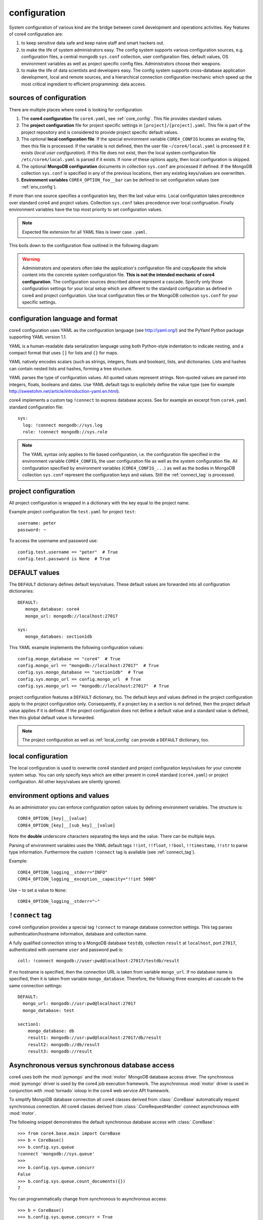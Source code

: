 .. _config:

#############
configuration
#############

System configuration of various kind are the bridge between core4 development
and operations activities. Key features of core4 configuration are:

#. to keep sensitive data safe and keep naive staff and smart hackers out.
#. to make the life of system administrators easy. The config system supports
   various configuration sources, e.g. configuration files, a central mongodb
   ``sys.conf`` collection, user configuration files, default values, OS
   environment variables as well as project specific config files.
   Administrators choose their weapons.
#. to make the life of data scientists and developers easy. The config system
   supports cross-database application development, local and remote sources,
   and a hierarchical connection configuration mechanic which speed up the most
   critical ingredient to efficient programming: data access.


sources of configuration
========================

There are multiple places where core4 is looking for configuration.

#. The **core4 configuration** file ``core4.yaml``, see
   :ref:`core_config`. This file provides standard values.
#. The **project configuration** file for project specific settings in
   ``[project]/[project].yaml``. This file is part of the project repository and
   is considered to provide project specific default values.
#. The optional **local configuration file**. If the special environment
   variable ``CORE4_CONFIG`` locates an existing file, then this file is
   processed. If the variable is not defined, then the user file
   ``~/core4/local.yaml`` is processed if it exists (*local user
   configuration*). If this file does not exist, then the local system
   configuration file ``/etc/core4/local.yaml`` is parsed if it exists.
   If none of these options apply, then local configuration is skipped.
#. The optional **MongoDB configuration** documents in collection ``sys.conf``
   are processed if defined. If the MongoDB collection ``sys.conf`` is
   specified in any of the previous locations, then any existing keys/values
   are overwritten.
#. **Environment variables** ``CORE4_OPTION_foo__bar`` can be defined to set
   configuration values (see :ref:`env_config`).

If more than one source specifies a configuration key, then the last value
wins. Local configuration takes precedence over standard core4 and project
values. Collection ``sys.conf`` takes precedence over local configruation.
Finally environment variables have the top most priority to set configuration
values.


.. note:: Expected file extension for all YAML files is lower case ``.yaml``.


This boils down to the configuration flow outlined in the following diagram:

.. figure:: _static/config.png
   :scale: 100 %
   :alt: configuration flow


.. warning:: Administrators and operators often take the application's
             configuration file and copy&paste the whole content into the
             concrete system configuration file. **This is not the intended
             mechanic of core4 configuration**. The configuration sources
             described above represent a cascade. Specify only those
             configuration settings for your local setup which are different
             to the standard configuration as defined in core4 and project
             configuration. Use local configuration files or the MongoDB
             collection ``sys.conf`` for your specific settings.


configuration language and format
=================================

core4 configuration uses YAML as the configuration language (see
http://yaml.org/) and the PyYaml Python package supporting YAML version 1.1.

YAML is a human-readable data serialization language using both Python-style
indentation to indicate nesting, and a compact format that uses ``[]`` for
lists and ``{}`` for maps.

YAML natively encodes scalars (such as strings, integers, floats and boolean),
lists, and dictionaries. Lists and hashes can contain nested lists and hashes,
forming a tree structure.

YAML parses the type of configuration values. All quoted values represent
strings. Non-quoted values are parsed into integers, floats, booleans and
dates. Use YAML default tags to explicitely define the value type (see for
example http://sweetohm.net/article/introduction-yaml.en.html).

core4 implements a custom tag ``!connect`` to express database access. See for
example an excerpt from ``core4.yaml`` standard configuration file::

    sys:
      log: !connect mongodb://sys.log
      role: !connect mongodb://sys.role


.. note:: The YAML syntax only applies to file based configuration, i.e. the
          configuration file specified in the environment variable
          ``CORE4_CONFIG``, the user configuration file as well as the system
          configuration file. All configuration specified by environment
          variables (``CORE4_CONFIG_...``) as well as the bodies in
          MongoDB collection ``sys.conf`` represent the configuration keys and
          values. Still the :ref:`connect_tag` is processed.


project configuration
=====================

All project configuration is wrapped in a dictionary with the key equal to the
project name.

Example project configuration file ``test.yaml`` for project ``test``::

    username: peter
    password: ~

To access the username and password use::

    config.test.username == "peter"  # True
    config.test.password is None  # True


DEFAULT values
==============

The ``DEFAULT`` dictionary defines default keys/values. These default values
are forwarded into all configuration dictionaries::

    DEFAULT:
       mongo_database: core4
       mongo_url: mongodb://localhost:27017

    sys:
       mongo_databaes: section1db


This YAML example implements the following configuration values::

    config.mongo_database == "core4"  # True
    config.mongo_url == "mongodb://localhost:27017"  # True
    config.sys.mongo_database == "section1db"  # True
    config.sys.mongo_url == config.mongo_url  # True
    config.sys.mongo_url == "mongodb://localhost:27017"  # True


project configuration features a ``DEFAULT`` dictionary, too. The default keys
and values defined in the project configuration apply to the project
configuration only. Consequently, if a project key in a section is not defined,
then the project default value applies if it is defined. If the project
configuration does not define a default value and a standard value is
defined, then this global default value is forwarded.

.. note:: The project configuration as well as :ref:`local_config` can provide a
          ``DEFAULT`` dictionary, too.


.. _local_config:

local configuration
===================

The local configuration is used to overwrite core4 standard and project
configuration keys/values for your concrete system setup. You can only specify
keys which are either present in core4 standard  (``core4.yaml``) or
project configuration. All other keys/values are silently ignored.


.. _env_config:

environment options and values
==============================

As an administrator you can enforce configuration option values by defining
environment variables. The structure is::

    CORE4_OPTION_[key]__[value]
    CORE4_OPTION_[key]__[sub_key]__[value]

Note the **double** underscore characters separating the keys and the value.
There can be multiple keys.

Parsing of environment variables uses the YAML default tags ``!!int``,
``!!float``, ``!!bool``, ``!!timestamp``, ``!!str`` to parse type information.
Furthermore the custom ``!connect`` tag is available (see
:ref:`connect_tag`).


Example::

    CORE4_OPTION_logging__stderr="INFO"
    CORE4_OPTION_logging__exception__capacity="!!int 5000"


Use ``~`` to set a value to ``None``::

    CORE4_OPTION_logging__stderr="~"


.. _connect_tag:

``!connect`` tag
================

core4 configuration provides a special tag ``!connect`` to manage database
connection settings. This tag parses authentication/hostname information,
database and collection name.

A fully qualified connection string to a MongoDB database ``testdb``,
collection ``result`` at ``localhost``, port ``27017``, authenticated with
username ``user`` and password ``pwd`` is::

    coll: !connect mongodb://user:pwd@localhost:27017/testdb/result


If no hostname is specified, then the connection URL is taken from variable
``mongo_url``. If no database name is specified, then it is taken from
variable ``mongo_database``. Therefore, the following three examples all
cascade to the same connection settings::

    DEFAULT:
      mongo_url: mongodb://usr:pwd@localhost:27017
      mongo_database: test

    section1:
        mongo_database: db
        result1: mongodb://usr:pwd@localhost:27017/db/result
        result2: mongodb://db/result
        result3: mongodb://result


Asynchronous versus synchronous database access
===============================================

core4 uses both the :mod:`pymongo` and the :mod:`motor` MongoDB database access
driver. The synchronous :mod:`pymongo` driver is used by the core4 job
execution framework. The asynchronous :mod:`motor` driver is used in
conjunction with :mod:`tornado` ioloop in the core4 web service API framework.

To simplify MongoDB database connection all core4 classes derived from
:class:`.CoreBase` automatically request synchronous connection. All core4
classes derived from :class:`.CoreRequestHandler` connect asynchronous with
:mod:`motor`.

The following snippet demonstrates the default synchronous database access
with :class:`.CoreBase`::

    >>> from core4.base.main import CoreBase
    >>> b = CoreBase()
    >>> b.config.sys.queue
    !connect 'mongodb://sys.queue'
    >>>
    >>> b.config.sys.queue.concurr
    False
    >>> b.config.sys.queue.count_documents({})
    7

You can programmatically change from synchronous to asynchronous access::

    >>> b = CoreBase()
    >>> b.config.sys.queue.concurr = True
    >>> await b.config.sys.queue.count_documents({})
    7


You can also use the explicit method ``.connect_async``::

    >>> b = CoreBase()
    >>> b.config.sys.queue.connect_async()
    >>> await b.config.sys.queue.count_documents({})


The following example demonstrates the default connection setting with
:class:`.CoreBaseHandler`. This class is the parent class of
:class:`.CoreRequestHandler`::

    >>> from core4.api.v1.request.main import CoreBaseHandler
    >>> base = CoreBaseHandler()
    >>> base.config.sys.queue.concurr
    True
    >>> await base.config.sys.queue.count_documents({})
    7


.. note:: There are certain connections within the core4 ReST API
          framework which use synchronous database connectivity. These are
          connections to collection ``sys.log`` and ``sys.event`` where core4
          utilises special MongoDB features of *write concern* for performance
          reasons. For this special database access we to build on top of the
          asycnhronous ioloop feature.


MongoDB collection ``sys.conf``
===============================

If you prefer to use a central MongoDB database collection to setup your
system, then you will have to provide the connection string. The standard
core4 configuration disables the ``sys.conf`` setting (see :ref:`core_config`).

Either setup a local configuration file like this::

    sys:
      conf: !connect mongodb://hostname:port/database/collection


Beware to replace hostname, port, database and collection with your actual
settings and provide credentials to access the database if necessary.

Alternatively you can define the environment variable
``CORE4_OPTION_sys__conf`` with the above connect statement::

    CORE4_OPTION_sys__conf="!connect mongodb://hostname:port/database/collection"


configuration access
====================

All classes based on :class:`.CoreBase` have configuration access via the
``self.config`` attribute. To access configuration options and values you can
either use plain dictionary syntax as in ``self.config["mongo_database"]`` or
by dot notation as in ``self.config.mongo_database``.


example
=======

core4 configuration principles are best described by example.
In this scenario a project has been created for an project named ``project1``.
As part of the automation workflow for this project some 3rd party web API is
used to download data on a regular basis. The project configuration is supposed
to provide API authorisation data, the URL for the web service as well as the
target database and collection to store the downloaded data.

Therefore the project developer has created a dictionary ``api`` in the project
configuration file ``project1.yaml`` located in the package directory.
Furthermore the developer directs all database access to the default database
for this project ``db1``::

    # file: project1/project1.yaml

    DEFAULT:
      mongo_database: db1
    api:
      url: https://example.org/api/v1/download
      username: prod-user
      password: ~  # to be defined by local setup
      download_collection: !connect mongodb://download


Since the project configuration is version controlled and part of the code
repository, the developer provides the (default) API user, but no sensitive
data, e.g. the API password.

During development of the project, the developer works with the following user
configuration file located at ``~/core4/local.yaml``::

    # file: ~/core4/local.yaml

    DEFAULT:
      mongo_url: mongodb://localhost:27017

    project1:
      api:
        username: test-user
        password: 123456


This setup allows the developer to use his or her ``test-user`` with valid
credentials during implementation and to address the local MongoDB instance at
``mongodb://localhost:27017/db1/download``. Please note that the hostname/port
comes from ``~/core4/local.yaml` while the database ``db1`` and the collection
``download`` comes from the project configuration in ``project1.yaml``.

After implementation is complete and during deployment the operator extends
core4 system configuration in production located at ``/etc/core4/local.yaml``
with::

    # file: /etc/core4/local.yaml (excerpt)

    DEFAULT:
      mongo_url = mongodb://core:mongosecret@mongodb.prod:27017

    project1:
      api:
        password: secret


This production setup provides actual credentials for the (default) API user
``prod-user`` and the production database located on server ``mongodb.prod``.

The fully qualified download collection now points to
``mongodb://core:mongosecret@mongodb.prod:27017/db1/download``

After several weeks with downloaded data the need arises to aggregate the data
into a reporting collection. The developer, who has read-only access grants at
``mongodb.prod`` (username ``pete``, password ``mysecret``) extends the project
configuration ``project1.py`` with::

    # file: project1/project1.yaml

    DEFAULT:
      mongo_database: db1
    api:
      url: https://example.org/api/v1/download
      username: prod-user
      password: ~  # to be defined by local setup
      download_collection: !connect mongodb://download
      report_collection: !connect mongodb://report

To facilitate implementation activities and to work with actual production data
the developer extends his ``~/core4/local.yaml`` to read (only) the downloaded
data from production with::

    # file: ~/core4/local.yaml

    DEFAULT:
      mongo_url: mongodb://localhost:27017

    project1:
      api:
        username: test-user
        password: 123456
        download_collection: connect mongodb://pete:mysecret@mongodb.prod/db1/data

Now the report collection addresses ``mongodb://localhost:27017/db1/report``
with hostname/port coming from ``local.yaml`` and database and collection
coming from ``project.yaml``. The developer can read-only access production
data by overwriting ``download_collection`` in his ``local.yaml``.

This example show, how to create valid project configuration settings which can
be overwritten easily for development as well as production needs. With the
``!connect`` tag the developer furthermore can easily create cross
database connections which simplifies implementation activities if the
developer has for example read-only access to production data.

All configuration files - ``project1.yaml``, ``~/core4/local.yaml`` and
``/etc/core4/local.yaml`` in this example - can be created and maintained
independent of each other.
